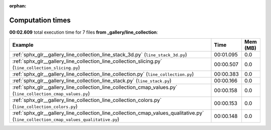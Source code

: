 
:orphan:

.. _sphx_glr__gallery_line_collection_sg_execution_times:


Computation times
=================
**00:02.609** total execution time for 7 files **from _gallery/line_collection**:

.. container::

  .. raw:: html

    <style scoped>
    <link href="https://cdnjs.cloudflare.com/ajax/libs/twitter-bootstrap/5.3.0/css/bootstrap.min.css" rel="stylesheet" />
    <link href="https://cdn.datatables.net/1.13.6/css/dataTables.bootstrap5.min.css" rel="stylesheet" />
    </style>
    <script src="https://code.jquery.com/jquery-3.7.0.js"></script>
    <script src="https://cdn.datatables.net/1.13.6/js/jquery.dataTables.min.js"></script>
    <script src="https://cdn.datatables.net/1.13.6/js/dataTables.bootstrap5.min.js"></script>
    <script type="text/javascript" class="init">
    $(document).ready( function () {
        $('table.sg-datatable').DataTable({order: [[1, 'desc']]});
    } );
    </script>

  .. list-table::
   :header-rows: 1
   :class: table table-striped sg-datatable

   * - Example
     - Time
     - Mem (MB)
   * - :ref:`sphx_glr__gallery_line_collection_line_stack_3d.py` (``line_stack_3d.py``)
     - 00:01.095
     - 0.0
   * - :ref:`sphx_glr__gallery_line_collection_line_collection_slicing.py` (``line_collection_slicing.py``)
     - 00:00.507
     - 0.0
   * - :ref:`sphx_glr__gallery_line_collection_line_collection.py` (``line_collection.py``)
     - 00:00.383
     - 0.0
   * - :ref:`sphx_glr__gallery_line_collection_line_stack.py` (``line_stack.py``)
     - 00:00.166
     - 0.0
   * - :ref:`sphx_glr__gallery_line_collection_line_collection_cmap_values.py` (``line_collection_cmap_values.py``)
     - 00:00.158
     - 0.0
   * - :ref:`sphx_glr__gallery_line_collection_line_collection_colors.py` (``line_collection_colors.py``)
     - 00:00.153
     - 0.0
   * - :ref:`sphx_glr__gallery_line_collection_line_collection_cmap_values_qualitative.py` (``line_collection_cmap_values_qualitative.py``)
     - 00:00.148
     - 0.0
